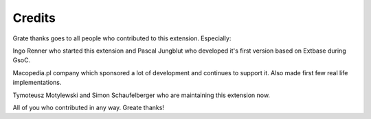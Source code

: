 ﻿.. include:: ../../Includes.txt



.. _Credits:

Credits
^^^^^^^

Grate thanks goes to all people who contributed to this extension.
Especially:

Ingo Renner who started this extension and Pascal Jungblut who
developed it's first version based on Extbase during GsoC.

Macopedia.pl company which sponsored a lot of development and
continues to support it. Also made first few real life
implementations.

Tymoteusz Motylewski and Simon Schaufelberger who are maintaining this
extension now.

All of you who contributed in any way. Greate thanks!

